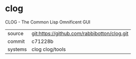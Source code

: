 * clog

CLOG - The Common Lisp Omnificent GUI

|---------+---------------------------------------------|
| source  | git:https://github.com/rabbibotton/clog.git |
| commit  | c71228b                                     |
| systems | clog clog/tools                             |
|---------+---------------------------------------------|

